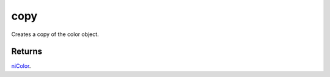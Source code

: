 copy
====================================================================================================

Creates a copy of the color object.

Returns
----------------------------------------------------------------------------------------------------

`niColor`_.

.. _`niColor`: ../../../lua/type/niColor.html
